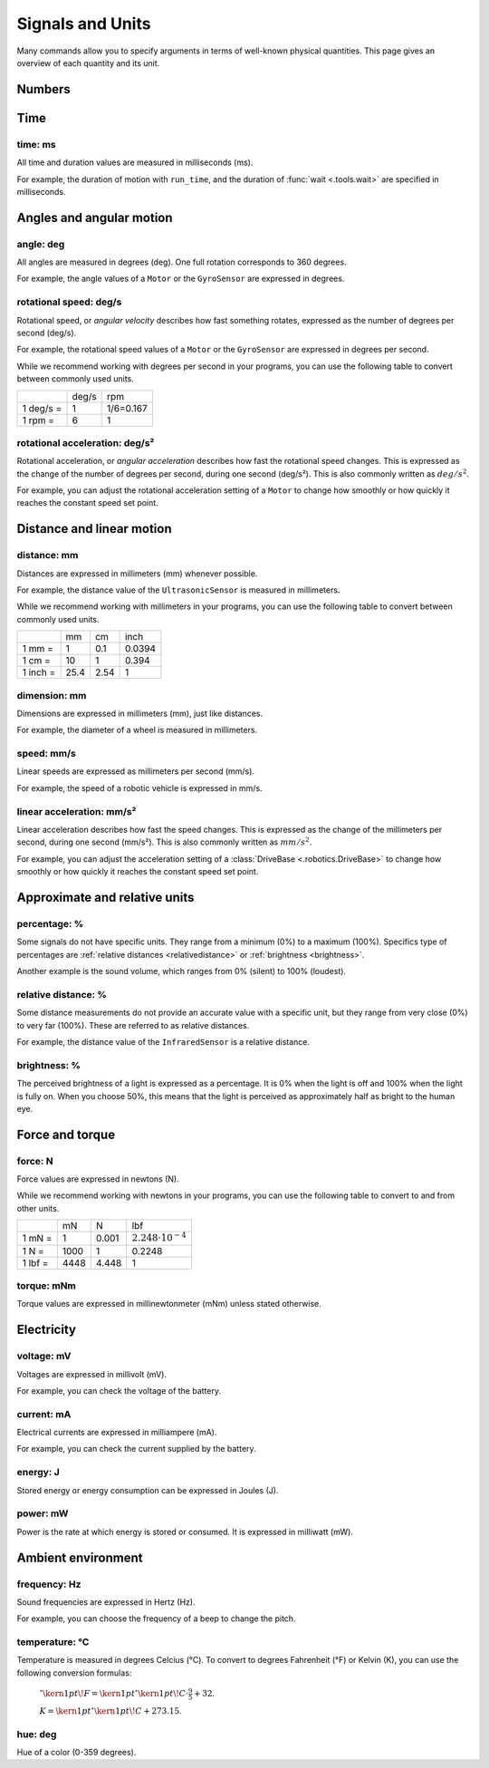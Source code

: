 Signals and Units
=================

Many commands allow you to specify arguments in terms of well-known physical
quantities. This page gives an overview of each quantity and its unit.

Numbers
~~~~~~~

.. autodata:: pybricks.parameters.Number
  :noindex:

Time
~~~~~~

.. _time:

time: ms
---------
All time and duration values are measured in milliseconds (ms).

For example, the duration of motion with ``run_time``, and the duration
of :func:`wait <.tools.wait>` are
specified in milliseconds.

Angles and angular motion
~~~~~~~~~~~~~~~~~~~~~~~~~~~~~

.. _angle:

angle: deg
-----------

All angles are measured in degrees (deg). One full rotation corresponds to 360
degrees.

For example, the angle values of a ``Motor`` or
the ``GyroSensor`` are expressed in degrees.

.. _speed:

rotational speed: deg/s
-----------------------

Rotational speed, or *angular velocity* describes how fast something rotates,
expressed as the number of degrees per second (deg/s).

For example, the rotational speed values of a ``Motor`` or the
``GyroSensor`` are expressed in degrees
per second.

While we recommend working with degrees per second in your programs, you can
use the following table to convert between commonly used units.

+-----------+-------+-----------+
|           | deg/s | rpm       |
+-----------+-------+-----------+
| 1 deg/s = | 1     | 1/6=0.167 |
+-----------+-------+-----------+
| 1 rpm =   | 6     | 1         |
+-----------+-------+-----------+

.. _acceleration:

rotational acceleration: deg/s²
--------------------------------

Rotational acceleration, or *angular acceleration* describes how fast the
rotational speed changes. This is expressed as the change of the number of
degrees per second, during one second (deg/s²). This is also commonly written
as  :math:`deg/s^2`.

For example, you can adjust the rotational acceleration setting of a ``Motor``
to change how smoothly or
how quickly it reaches the constant speed set point.


Distance and linear motion
~~~~~~~~~~~~~~~~~~~~~~~~~~~

.. _distance:

distance: mm
-------------
Distances are expressed in millimeters (mm) whenever possible.

For example, the distance value of the ``UltrasonicSensor``
is measured in millimeters.

While we recommend working with millimeters in your programs, you can use the
following table to convert between commonly used units.

+---------+------+-----+--------+
|         | mm   | cm  | inch   |
+---------+------+-----+--------+
| 1 mm =  | 1    | 0.1 | 0.0394 |
+---------+------+-----+--------+
| 1 cm =  | 10   | 1   | 0.394  |
+---------+------+-----+--------+
| 1 inch =| 25.4 | 2.54| 1      |
+---------+------+-----+--------+

.. _dimension:

dimension: mm
-------------

Dimensions are expressed in millimeters (mm), just like
distances.

For example, the diameter of a wheel is measured in millimeters.

.. _linspeed:

speed: mm/s
------------
Linear speeds are expressed as millimeters per second (mm/s).

For example, the speed of a robotic vehicle is expressed in mm/s.

.. _linacceleration:

linear acceleration: mm/s²
--------------------------------

Linear acceleration describes how fast the speed changes. This is expressed as
the change of the millimeters per second, during one second (mm/s²).
This is also commonly written as  :math:`mm/s^2`.

For example, you can adjust the acceleration setting of a
:class:`DriveBase <.robotics.DriveBase>` to change how
smoothly or how quickly it reaches the constant speed set point.

Approximate and relative units
~~~~~~~~~~~~~~~~~~~~~~~~~~~~~~

.. _percentage:

percentage: %
--------------

Some signals do not have specific units. They range from a minimum (0%) to a
maximum (100%). Specifics type of percentages are :ref:`relative distances
<relativedistance>` or  :ref:`brightness <brightness>`.

Another example is the sound volume,
which ranges from 0% (silent) to 100% (loudest).

.. _relativedistance:

relative distance: %
---------------------

Some distance measurements do not provide an accurate value with a specific
unit, but they range from very close (0%) to very far (100%). These are
referred to as relative distances.

For example, the distance value of the ``InfraredSensor``
is a relative distance.


.. _brightness:

brightness: %
--------------

The perceived brightness of a light is expressed as a percentage. It is 0% when
the light is off and 100% when the light is fully on. When you choose 50%, this
means that the light is perceived as approximately half as bright to the human
eye.

Force and torque
~~~~~~~~~~~~~~~~~~~~~~~~~~~~~

.. _force:

force: N
------------
Force values are expressed in newtons (N).

While we recommend working with newtons in your programs, you can use the
following table to convert to and from other units.

+---------+------+-------+-----------------------------+
|         | mN   | N     | lbf                         |
+---------+------+-------+-----------------------------+
| 1 mN =  | 1    | 0.001 | :math:`2.248 \cdot 10^{-4}` |
+---------+------+-------+-----------------------------+
| 1 N =   | 1000 | 1     | 0.2248                      |
+---------+------+-------+-----------------------------+
| 1 lbf = | 4448 | 4.448 | 1                           |
+---------+------+-------+-----------------------------+

.. _torque:

torque: mNm
------------
Torque values are expressed in millinewtonmeter (mNm) unless stated otherwise.

Electricity
~~~~~~~~~~~~~~~~~~~~~~~~~~~~~

.. _voltage:

voltage: mV
--------------
Voltages are expressed in millivolt (mV).

For example, you can check the voltage of the battery.

.. _current:

current: mA
--------------

Electrical currents are expressed in milliampere (mA).

For example, you can check the current supplied by the battery.

.. _energy:

energy: J
--------------

Stored energy or energy consumption can be expressed in Joules (J).

.. _power:

power: mW
--------------

Power is the rate at which energy is stored or consumed. It is expressed in
milliwatt (mW).

Ambient environment
~~~~~~~~~~~~~~~~~~~~~~~~~~~~~

.. _frequency:

frequency: Hz
--------------
Sound frequencies are expressed in Hertz (Hz).

For example, you can choose the frequency of a beep to change the pitch.

.. _temperature:

temperature: °C
---------------

Temperature is measured in degrees Celcius (°C). To convert to degrees
Fahrenheit (°F) or Kelvin (K), you can use the following conversion formulas:

    :math:`^{\circ}\kern1pt\!F =\kern1pt^{\circ}\kern1pt\!C \cdot \frac{9}{5} + 32`.

    :math:`K =\kern1pt^{\circ}\kern1pt\!C + 273.15`.

.. _hue:

hue: deg
--------------
Hue of a color (0-359 degrees).

